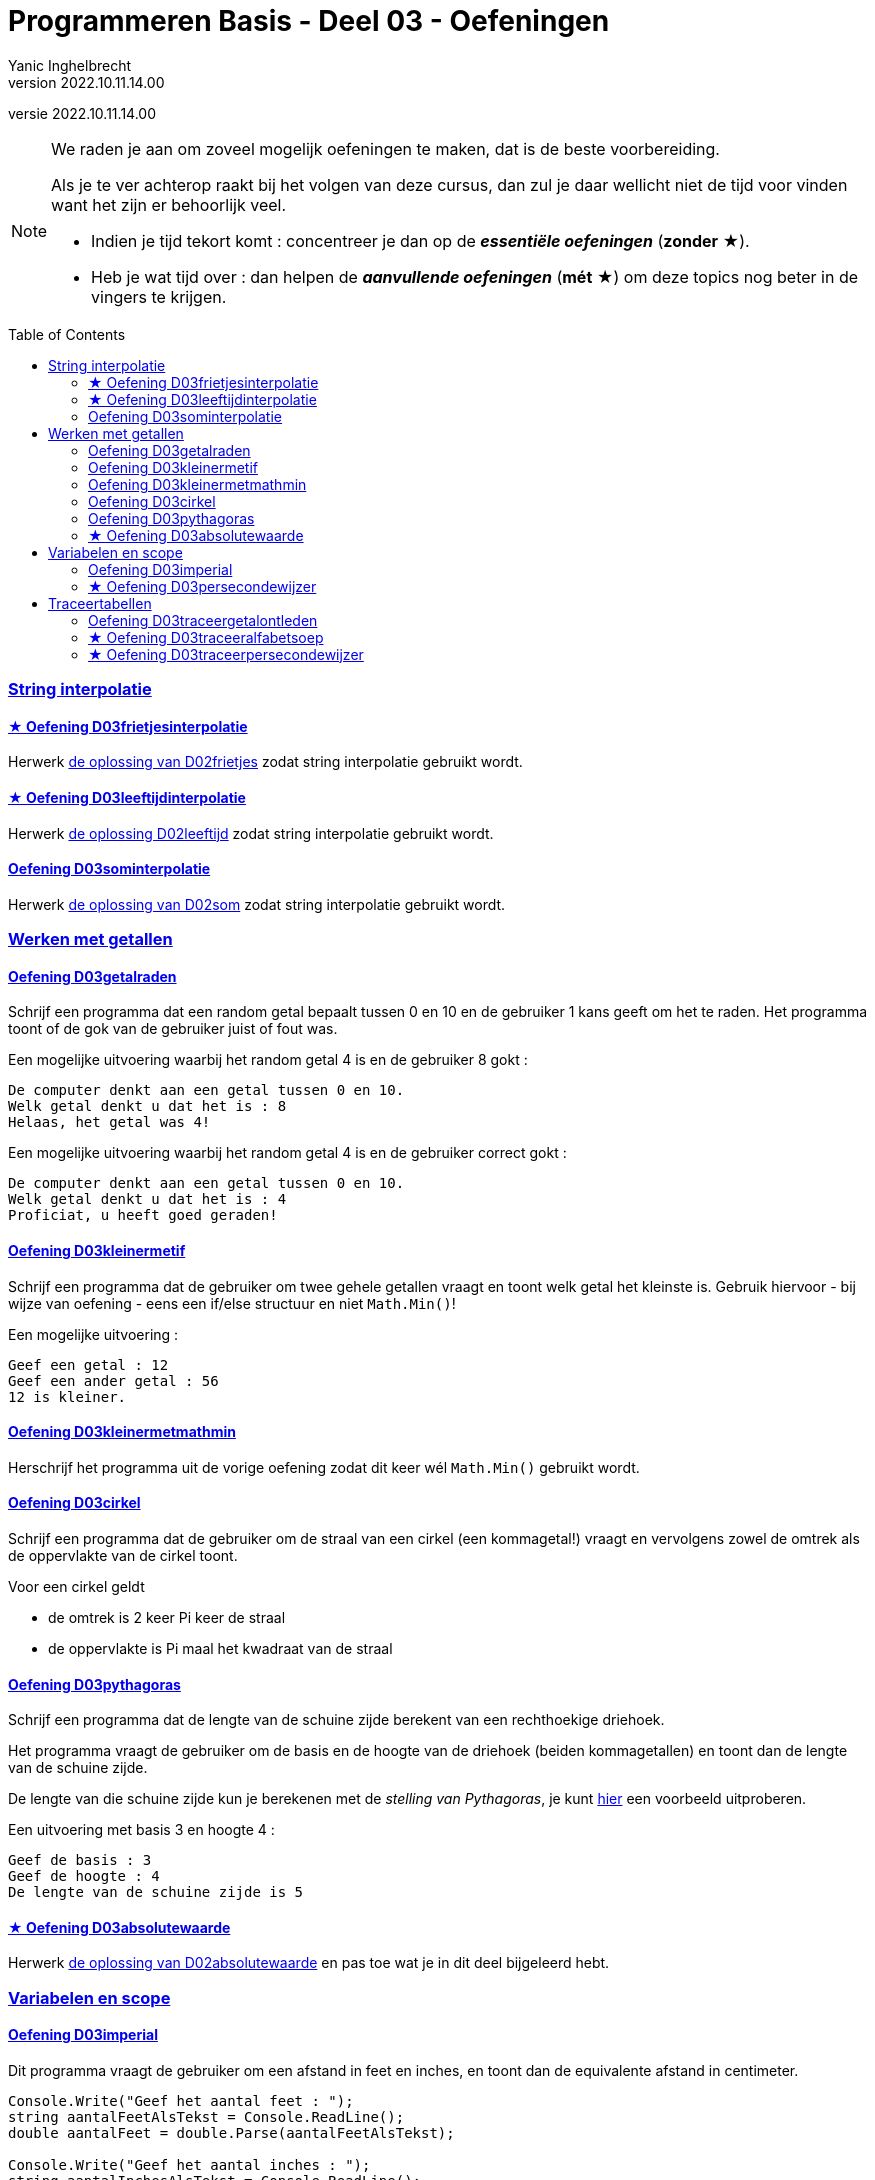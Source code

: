 = Programmeren Basis - Deel 03 - Oefeningen
Yanic Inghelbrecht
v2022.10.11.14.00
// toc and section numbering
:toc: preamble
:toclevels: 4
// geen auto section numbering voor oefeningen (handigere titels en toc)
//:sectnums: 
:sectlinks:
:sectnumlevels: 4
// source code formatting
:prewrap!:
:source-highlighter: rouge
:source-language: csharp
:rouge-style: github
:rouge-css: class
// inject css for highlights using docinfo
:docinfodir: ../common
:docinfo: shared-head
// paden
:imagesdir: images
:url-verdieping: ../{docname}-verdieping/{docname}-verdieping.adoc
:deel-02-oplossingen: ../deel-02-oplossingen/deel-02-oplossingen.adoc
:deel-03-oplossingen: ../deel-03-oplossingen/deel-03-oplossingen.adoc
// experimental voor kdb: en btn: macro's van AsciiDoctor
:experimental:
:extra-icon: ★

//preamble
[.text-right]
versie {revnumber}

[NOTE]
======================================
We raden je aan om zoveel mogelijk oefeningen te maken, dat is de beste voorbereiding.

Als je te ver achterop raakt bij het volgen van deze cursus, dan zul je daar wellicht niet de tijd voor vinden want het zijn er behoorlijk veel.

* Indien je tijd tekort komt : concentreer je dan op de *__essentiële oefeningen__* (*zonder* {extra-icon}).

* Heb je wat tijd over : dan helpen de *__aanvullende oefeningen__* (*mét* {extra-icon}) om deze topics nog beter in de vingers te krijgen.
======================================


=== String interpolatie


==== {extra-icon} Oefening D03frietjesinterpolatie 

Herwerk link:{deel-02-oplossingen}#_oplossing_d02_frietjes[de oplossing van D02frietjes] zodat string interpolatie gebruikt wordt.


==== {extra-icon} Oefening D03leeftijdinterpolatie

Herwerk link:{deel-02-oplossingen}#_oplossing_d02_leeftijd[de oplossing D02leeftijd] zodat string interpolatie gebruikt wordt.


==== Oefening D03sominterpolatie

Herwerk link:{deel-02-oplossingen}#_oplossing_d02_som[de oplossing van D02som] zodat string interpolatie gebruikt wordt.

 

=== Werken met getallen


==== Oefening D03getalraden

Schrijf een programma dat een random getal bepaalt tussen 0 en 10 en de gebruiker 1 kans geeft om het te raden. Het programma toont of de gok van de gebruiker juist of fout was.

Een mogelijke uitvoering waarbij het random getal 4 is en de gebruiker 8 gokt :

[source,shell]
----
De computer denkt aan een getal tussen 0 en 10.
Welk getal denkt u dat het is : 8
Helaas, het getal was 4!
----

Een mogelijke uitvoering waarbij het random getal 4 is en de gebruiker correct gokt :
[source,shell]
----
De computer denkt aan een getal tussen 0 en 10.
Welk getal denkt u dat het is : 4
Proficiat, u heeft goed geraden!
----


==== Oefening D03kleinermetif

Schrijf een programma dat de gebruiker om twee gehele getallen vraagt en toont welk getal het kleinste is. Gebruik hiervoor - bij wijze van oefening - eens een if/else structuur en niet `Math.Min()`!

Een mogelijke uitvoering :

[source,shell]
----
Geef een getal : 12
Geef een ander getal : 56
12 is kleiner.
----


==== Oefening D03kleinermetmathmin

Herschrijf het programma uit de vorige oefening zodat dit keer wél `Math.Min()` gebruikt wordt.


==== Oefening D03cirkel
// Y2.06
Schrijf een programma dat de gebruiker om de straal van een cirkel (een kommagetal!) vraagt en vervolgens zowel de omtrek als de oppervlakte van de cirkel toont.

Voor een cirkel geldt

* de omtrek is 2 keer Pi keer de straal
* de oppervlakte is Pi maal het kwadraat van de straal


==== Oefening D03pythagoras

Schrijf een programma dat de lengte van de schuine zijde berekent van een rechthoekige driehoek.

Het programma vraagt de gebruiker om de basis en de hoogte van de driehoek (beiden kommagetallen) en toont dan de lengte van de schuine zijde.

De lengte van die schuine zijde kun je berekenen met de __stelling van Pythagoras__, je kunt link:https://www.calculat.org/nl/oppervlakte-omtrek/stelling-van-pythagoras.html[hier] een voorbeeld uitproberen.

Een uitvoering met basis 3 en hoogte 4 :
[source,shell]
----
Geef de basis : 3
Geef de hoogte : 4
De lengte van de schuine zijde is 5
----


==== {extra-icon} Oefening D03absolutewaarde

Herwerk link:{deel-02-oplossingen}#_oplossing_d02_absolutewaarde[de oplossing van D02absolutewaarde] en pas toe wat je in dit deel bijgeleerd hebt.



=== Variabelen en scope

==== Oefening D03imperial
//Y2.08

Dit programma vraagt de gebruiker om een afstand in feet en inches, en toont dan de equivalente afstand in centimeter.

[source,csharp,linenums]
----
Console.Write("Geef het aantal feet : ");
string aantalFeetAlsTekst = Console.ReadLine();
double aantalFeet = double.Parse(aantalFeetAlsTekst);

Console.Write("Geef het aantal inches : ");
string aantalInchesAlsTekst = Console.ReadLine();
double aantalInches = double.Parse(aantalInchesAlsTekst);

double aantalFeetInCm = aantalFeet * 30.48;
double aantalInchesInCm = aantalInches * 2.54;

double totaalInCm = aantalFeetInCm + aantalInchesInCm;

Console.WriteLine($"Dat is {totaalInCm}cm.");
----

Vervang de __magic values__ in dit programma door const variabelen.


==== {extra-icon} Oefening D03persecondewijzer
// Y2.09
Schrijf een programma dat de gebruiker om een geheel aantal seconden vraagt en toont hoeveel uren, minuten en seconden dit is.

Tip : maak eerst voor jezelf drie voorbeelden op papier, nml. 

- 8587 seconden
- 307 seconden
- 57 seconden



=== Traceertabellen


==== Oefening D03traceergetalontleden
//Y3.03
Neem link:{deel-02-oplossingen}#_oplossing_d02_getalontleden[de oplossing van D02getalontleden] erbij en nummer de regels in de broncode.

Maak een traceertabel voor de uitvoering waarbij de gebruiker `123` ingeeft.


==== {extra-icon} Oefening D03traceeralfabetsoep 
// Y3.01
Stel een traceertabel op van de uitvoering van onderstaand programma.
[source,csharp,linenums]
----
 1 : int a = 5;
 2 : int b = 10;
 3 : int c = a / b;
 4 : c = b % a;
 5 : c = 4;
 6 : c -= 20;
 7 : b--;
 8 : c = b % a;
 9 : double e = 3.3;
10 : double f = a / b * e;
11 : double g = e * a / b;
12 : double h = 0.3;
13 : h *= 11;
14 : bool t = (a < 8);
15 : bool u = (a != b);
16 : bool v = (e === h);
----


==== {extra-icon} Oefening D03traceerpersecondewijzer
// Y3.02
Maak de traceertabel voor link:{deel-03-oplossingen}#_oplossing_d03_persecondewijzer[de oplossing van D03persecondewijzer] hierboven, als de gebruiker `8587` ingeeft voor het aantal seconden.
